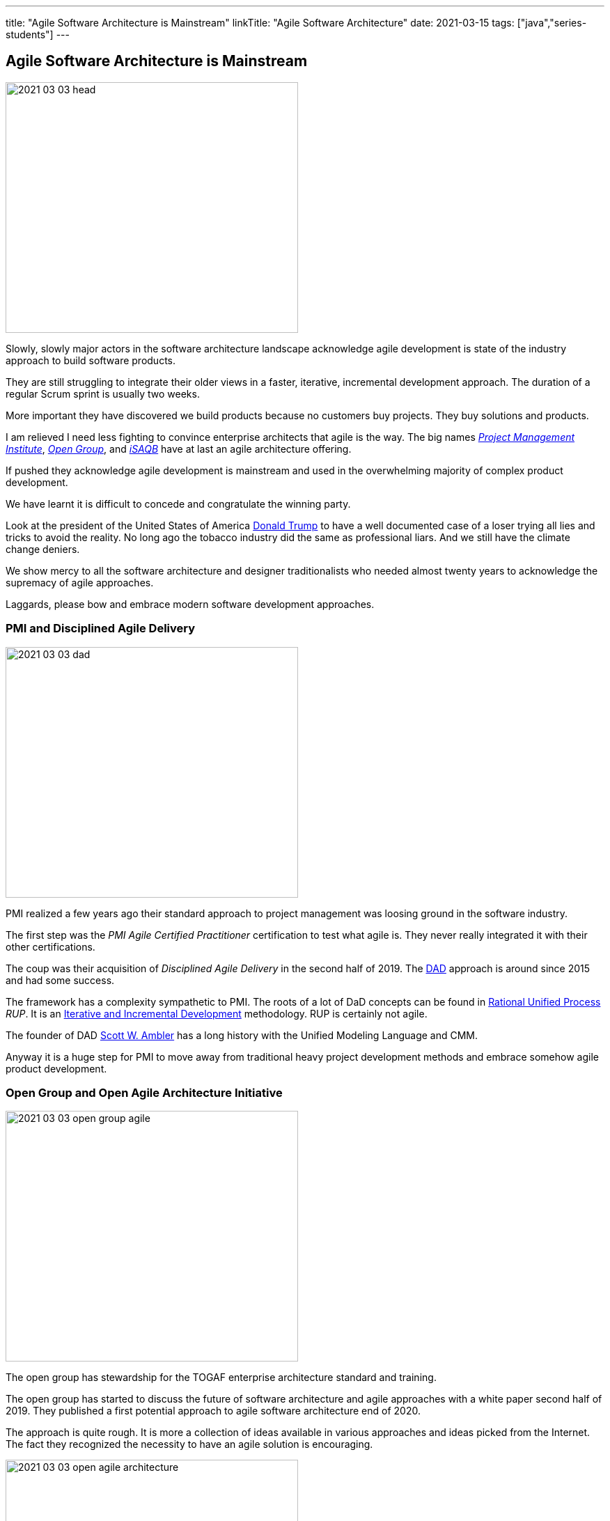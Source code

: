 ---
title: "Agile Software Architecture is Mainstream"
linkTitle: "Agile Software Architecture"
date: 2021-03-15
tags: ["java","series-students"]
---

== Agile Software Architecture is Mainstream
:author: Marcel Baumann
:email: <marcel.baumann@tangly.net>
:homepage: https://www.tangly.net/
:company: https://www.tangly.net/[tangly llc]
:copyright: CC-BY-SA 4.0
image::2021-03-03-head.jpg[width=420,height=360,role=left]

Slowly, slowly major actors in the software architecture landscape acknowledge agile development is state of the industry approach to build software products.

They are still struggling to integrate their older views in a faster, iterative, incremental development approach.
The duration of a regular Scrum sprint is usually two weeks.

More important they have discovered we build products because no customers buy projects.
They buy solutions and products.

I am relieved I need less fighting to convince enterprise architects that agile is the way.
The big names https://www.pmi.org/[_Project Management Institute_], https://www.opengroup.org/[_Open Group_], and https://www.isaqb.org/[_iSAQB_]
have at last an agile architecture offering.

If pushed they acknowledge agile development is mainstream and used in the overwhelming majority of complex product development.

We have learnt it is difficult to concede and congratulate the winning party.

Look at the president of the United States of America https://en.wikipedia.org/wiki/Donald_Trump[Donald Trump] to have a well documented case of a loser trying all lies and tricks to avoid the reality.
No long ago the tobacco industry did the same as professional liars.
And we still have the climate change deniers.

We show mercy to all the software architecture and designer traditionalists who needed almost twenty years to acknowledge the supremacy of agile approaches.

Laggards, please bow and embrace modern software development approaches.

=== PMI and Disciplined Agile Delivery

image::2021-03-03-dad.jpg[width=420,height=360,role=left]
PMI realized a few years ago their standard approach to project management was loosing ground in the software industry.

The first step was the _PMI Agile Certified Practitioner_ certification to test what agile is.
They never really integrated it with their other certifications.

The coup was their acquisition of _Disciplined Agile Delivery_ in the second half of 2019.
The https://en.wikipedia.org/wiki/Disciplined_agile_delivery[DAD] approach is around since 2015 and had some success.

The framework has a complexity sympathetic to PMI.
The roots of a lot of DaD concepts can be found in https://en.wikipedia.org/wiki/Rational_Unified_Process[Rational Unified Process] _RUP_.
It is an https://en.wikipedia.org/wiki/Iterative_and_incremental_development[Iterative and Incremental Development] methodology.
RUP is certainly not agile.

The founder of DAD https://en.wikipedia.org/wiki/Scott_Ambler[Scott W. Ambler] has a long history with the Unified Modeling Language and CMM.

Anyway it is a huge step for PMI to move away from traditional heavy project development methods and embrace somehow agile product development.

=== Open Group and Open Agile Architecture Initiative

image::2021-03-03-open-group-agile.png[width=420,height=360,role=left]
The open group has stewardship for the TOGAF enterprise architecture standard and training.

The open group has started to discuss the future of software architecture and agile approaches with a white paper second half of 2019.
They published a first potential approach to agile software architecture end of 2020.

The approach is quite rough.
It is more a collection of ideas available in various approaches and ideas picked from the Internet.
The fact they recognized the necessity to have an agile solution is encouraging.

image::2021-03-03-open-agile-architecture.png[width=420,height=360,role=left]
The open agile architecture shows they are at the very beginning of their journey.

They will have to compromise and find a way to integrate TOGAF ideas with agile concepts.
Personally I am not sure the result will be pretty.

The concepts and techniques defined in TOGAF are reasonable.
The official process how to implement them is flawed.
You cannot work with short iterations and incrementally improve your solution upon discovering new facts in a timely and efficient manner.

=== iSAQB Agile Software Architecture

image::2021-03-03-isaqb.jpg[width=420,height=360,role=left]
The German software architecture bastion is finally fallen. https://www.isaqb.org/[iSAQB] provides an
https://www.isaqb.org/certifications/cpsa-certifications/cpsa-advanced-level/agila-agile-software-architecture/[advanced level module]
for agile software architecture.
Their proposal of the module is described below.

* The participants learn how to design, develop and further develop software systems and architectures in accordance with agile principles.
* On one hand, the module covers the application of agile principles and concepts to architecture work.
On the other hand expedient anchoring of architecture practices in an agile approach.
* The development of architectures in projects with self-sufficient teams or shared responsibilities demands new skills and capabilities on the part of developers and architects.
* We cover technical as well as methodical and also communicative aspects, which are addressed here all theoretically and in practical exercises.

The above statements are quite shallow.
I hope they will add more material in the future.

=== Agile Requirements Engineering

Interestingly the requirements community is further on the path to agility.
The most relevant organization is Europe is the https://www.ireb.org/[International Requirements Engineering Board] _IREB_.
The organization offers two certifications with emphasis on agile approaches:

* RE@Agile Primer - Bridging the gap between RE and Agile
* Advanced Level RE@Agile - is part of the advanced CPRE AL

=== Agile Testing Engineering

Interestingly the quality insurance and testing community is further on the path to agility.
The most relevant organization is Europe is the https://www.https://www.istqb.org/[International Software Testing Qualifications Borad] _ISTQB_.
The organization offers a whole set of certifications with emphasis on agile approaches:

* Foundation Level Agile Tester
* Advanced Level Agile Test Leadership at Scale
* Advanced Level Agile Technical Tester

A nice bonus is that _IREB_ and _ISTQB_ work together to align their terminology and approaches.

